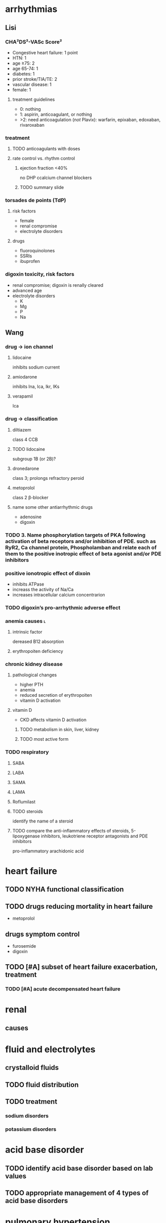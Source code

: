 #+OPTIONS: tex:t
* arrhythmias
** Lisi
*** CHA²DS²-VASc Score²
- Congestive heart failure: 1 point
- HTN: 1
- age ≥75: 2
- age 65-74: 1
- diabetes: 1
- prior stroke/TIA/TE: 2
- vascular disease: 1
- female: 1
**** treatment guidelines
- 0: nothing
- 1: aspirin, anticoagulant, or nothing
- >2: need anticoagulation (/not/ Plavix): warfarin, epixaban, edoxaban, rivaroxaban
*** treatment
**** TODO anticoagulants with doses
**** rate control vs. rhythm control
***** ejection fraction <40%
no DHP ccalcium channel blockers
***** TODO summary slide
*** torsades de points (TdP)
**** risk factors
- female
- renal compromise
- electrolyte disorders
**** drugs
- fluoroquinolones
- SSRIs
- ibuprofen
*** digoxin toxicity, risk factors
- renal compromise; digoxin is renally cleared
- advanced age
- electrolyte disorders
  - K
  - Mg
  - P
  - Na
** Wang
*** drug → ion channel
**** lidocaine
inhibits sodium current
**** amiodarone
inhibits lna, lca, lkr, IKs
**** verapamil
lca
*** drug → classification
**** diltiazem
class 4 CCB
**** TODO lidocaine
subgroup 1B (or 2B)?
**** dronedarone
class 3; prolongs refractory peroid
**** metoprolol
class 2 β-blocker
**** name some other antiarrhythmic drugs
- adenosine
- digoxin
*** TODO 3.	Name phosphorylation targets of PKA following activation of beta receptors and/or inhibition of PDE. such as RyR2, Ca channel protein, Phospholamban and relate each of them to the positive inotropic effect of beta agonist and/or PDE inhibitors
*** positive ionotropic effect of dixoin
- inhibits ATPase
- increass the activity of Na/Ca
- increases intracellular calcium concentrarion
*** TODO digoxin’s pro-arrhythmic adverse effect
*** anemia causes :l:
**** intrinsic factor
dereased B12 absorption
**** erythropoiten deficiency
*** chronic kidney disease
**** pathological changes
- higher PTH
- anemia
- reduced secretion of erythropoiten
- vitamin D activation
**** vitamin D
- CKD affects vitamin D activation
***** TODO metabolism in skin, liver, kidney
***** TODO most active form
*** TODO respiratory
**** SABA
**** LABA
**** SAMA
**** LAMA
**** Roflumilast
**** TODO steroids
identify the name of a steroid
**** TODO compare the anti-inflammatory effects of steroids, 5-lipoxygenase inhibitors, leukotriene receptor antagonists and PDE inhibitors
pro-inflammatory
arachidonic acid
* heart failure
** TODO NYHA functional classification
** TODO drugs reducing mortality in heart failure
- metoprolol
** drugs symptom control
- furosemide
- digoxin
** TODO [#A] subset of heart failure exacerbation, treatment
*** TODO [#A] acute decompensated heart failure
* renal
** causes
* fluid and electrolytes
** crystalloid fluids
** TODO fluid distribution
** TODO treatment
*** sodium disorders
*** potassium disorders
* acid base disorder
** TODO identify acid base disorder based on lab values
** TODO appropriate management of 4 types of acid base disorders
* pulmonary hypertension
** TODO treatment based on vasoreactivity test
** TODO pregnancy
* cystic fibrosis
** TODO [#A] targeted on CFTR protien
idocaftrer???
leumocafter?
** [#A] pulmonary toilet
- albuterol to open up airways
- dornate alpha
- hypertonic saline
- inhaled antibiotics for Pseudomonas
** [#A] exacerbation of CF
- multi-drug resistant Pseudomonas
- double cover because of drug resistance
* sleep disorders
** definition
changes in the normal sleep cycle that can negatively affect your health
*** primary
not attributable to any other condition
*** secondary
attributable to an identifiable cause---e.g., medication or disease state
*** dyssomia
Dyssomnias are a broad classification of sleeping disorders involving difficulty getting to sleep, remaining asleep, or of excessive sleepiness.
*** parasomnia
Parasomnias are a category of sleep disorders that involve abnormal movements, behaviors, emotions, perceptions, and dreams that occur while falling asleep, sleeping, between sleep stages, or during arousal from sleep. Most parasomnias are dissociated sleep states which are partial arousals during the transitions between wakefulness and NREM sleep, or wakefulness and REM sleep.
** GABA neuropharmacology
*** GABA role
inhibitory neurotransmitter
*** GABAergic receptors
**** GABA_A
- Have chloride channels associated with in the receptor
- Modulated by GABA, Benzodiazepines, Barbiturates
***** agonists
****** drugs
- zolpidem
- zaleplon
- eszopiclone
****** pharmacology
- enhances membrane hyperpolarization similar to benzodiazepines
- doesn’t cause anxiolysis, muscle relaxation, or amnesia
**** GABA_B
***** agonists
Baclofen
***** antagonists
flumazenil
** epidemiology
- African Americans
- Elderly
** sleep
*** cycles
**** NREM
nonrapid eye movement---75% of the time
***** stage 1
- sleep is initiated
- relaxed wakefulness
***** stage 2
- alpha wave sleep
- preparation for deep sleep
- muscles and brain are relaxed
***** stage 3 & 4
- slow wave delta sleep
- deep sleep
- body is healing itself
**** REM
- rapid eye movement---20-30% of the time
- brain is more active
- Lateral eye movement 
- Heart rate increases
- Respiration increases
- Increased cerebral blood flow
- Muscle atonia
- Varying body temperature
- Dreaming 
*** regulation of sleep
**** neurotransmitters
- H
- DA
- NE
- 5HT
- ACh
**** suprachiasmatic nucleus
controls the release of the neurotransmitters 
** insomnia
*** first line
- Short acting BZD or BzRA or ramelteon
- if comorbid depression/anxiety: sedating antidepressant or combination with BzRa or ramelteon
*** drug classes :l:
**** benzodiazepines
***** drugs :l:
****** Alprazolam
******* brand
Xanax
****** Chlordiazepoxide 
******* brand
Librium
****** Clorazepate 
******* brand
Tranxene
****** Clonazepam 
******* brand
Klonopin
****** Diazepam 
******* brand
Valium
****** Estazolam 
******* brand
ProSom
****** Flurazepam 
******* brand
Dalmene
****** Lorazepam 
******* brand
Ativan
****** Midazolam 
******* brand
Versed
****** Quazepam 
******* brand
Doral
****** Temazepam 
******* brand
Restoril
****** Triazolam 
******* brand
Halcion
***** interactions
****** severe liver impairment
- oxazepam
- temazepam
- lorazepam
***** drugs by duration of action
****** ultrashort acting drugs 6h
- triazolam
- midazolam
**** barbituates :l:
***** Amobarbital 
****** brand
Amytal
***** Mephobarbital 
****** brand
Mebaral
***** Pentobarbital 
****** brand
Nembutal
***** Phenobarbital 
****** brand
Luminal
***** Secobarbital 
****** brand
Seconal
**** GABA_A agonists aka “Z Hypnotics” :l:
***** Eszopiclone 
****** brand
Lunesta
****** indication
effective for maintaining sleep---sencodary to longer duration
***** Zaleplon 
****** brand
Sonata
***** Zolpidem 
****** brand
Ambien
**** Melatonin receptor agonists :l:
***** Ramelteon 
****** brand
Rozerem
****** [#A] MOA
M1 and M2 receptor antagonist
****** adverse effects
- worsening depression
- psychosis
**** 5-HT1A-partial agonist :l:
***** Buspirone 
****** brand
BuSpar
****** TODO [#A] MOA
requires repeated administration
**** orexin receptor antagonist :l:
***** suvorexant
****** brand
Belsomra
****** MOA
orexin (hypocretin) is released from the hypothalamus to promote wakefulness or arousal
**** sedating antipsychotics :l:
***** olanzapinep
****** brand
Zyprexa
***** quetiapine
****** brand
Seroquel
**** antidepressants :l:
***** doxepin
****** brand
Silenor
***** amitryptiline
***** mirtazapine
***** trazodone
*** consequences
** obstructive sleep apnea
*** diagnosis
polysomnography; 5-15+ events/hr
*** non-pharmacologic
Positive Airway Pressure is the gold standard
*** pharmacologic
**** drugs :l:
***** modafinil (Provigil)
***** armodafinil (Nuvigil)
**** indication
Residual excessive daytime sleepiness despite effective PAP treatment
** narcolepsy
*** first line :l:
**** modafinil 200mg qAM, max 400mg/day
**** armodafinil 150-250 mg qAM
*** tetrad :l:
**** cataplexy
- abrupt loss of muscle tone
- narcolepsy + cataplexy is the most common
- Cataplexy is a sudden and transient episode of muscle weakness accompanied by full conscious awareness, typically triggered by emotions such as laughing, crying, or terror.[1] Cataplexy affects approximately 70% of people who have narcolepsy,[2] and is caused by an autoimmune destruction of neurons that produce the neuropeptide hypocretin (also called orexin), which regulates arousal and wakefulness. Cataplexy without narcolepsy is rare and the cause is unknown.
***** first line
sodium oxybate (GHB) 2.25-4 g/HS (powder); repeat dose in 4 hoursp
**** EDS
Uncontrollable excessive daytime sleepiness (EDS)
**** paralysis
**** hallucinations
** circadian rhythm disorders
*** jet lag
**** pharmacologic
- melatonin prior to the trip
- benzodiazepines, short-acting
*** restless leg syndrome
**** causes
low dopamine; treatment is dopamine agonists
**** drugs
***** dopamine agonists :l:
****** Ropinirole
******* brand
Requip
****** Pramiprexole
******* brand
Miraxpex 
****** Levodopa/Carbidopa
******* brand
Sinemet
****** Rotigotine 
***** anticonvulsants :l:
****** Gabapentin Enacarbil
******* brand
Horizant
****** Gabapentin
******* brand
Neurontin 
****** Pregabalin
******* brand
Lyrica 
**** first line
dopamine agonists
*** shift work sleep disorder
**** pharmacologic
- melatonin
- benzodiazepines
- modafinil or armodafinil
*** (Non-24) Non-24 hour sleep wake disorder
If you have Non-24-hour sleep-wake disorder (Non-24), you may find yourself gradually going to bed later every night and waking up later each day. Eventually, your sleep schedule goes all the way around the clock. Common in the legally blind.
**** non-pharmacologic
- Sleep schedule
- Bright light therapy (sight)
**** pharmacologic :l:
***** tasimelteon
****** dosing
20 mg/HS
****** brand
Hetlioz
***** melatonin
****** structure
[[./melatonin.png]]
** name → structure
*** melatonin
[[./melatonin.png]]
* epilepsy
** neuropharmacology
*** glutaminergic receptors
- N-methyl-D-aspartate (NMDA Receptors)
- AMPA (alpha-amino-3-hydroxymethyl-4-isoxazolepropionic acid) Receptors
- Kainate Receptors
*** TODO [#A] glutamate
- excitatory neurotransmitter
**** receptors
- NMDA
- AMPA
- kainate
** causes
- neurologic diseases
- heredity
- gene defects
** classes
*** partial seizures :l:
**** simple partial
preservation of consciousness
**** complex partial
impaired consciousness lasting 30 seconds - 2 minutes
**** partial with secondarily generalized tonic-clonic seizure
- simple or complex partial seizure with loss of consciousness and tonicity (sustained contractions) followed by periods of clonicity (relaxation)
- typically lasts 1-2 minutes
*** generalized seizures :l:
**** Generalized tonic-clonic (grand mal) seizures
**** Absence (petit mal) seizures
abrupt onset of impaired consciousness; e.g., staring off into the void for 30 seconds
**** myoclonic seizure
A brief (perhaps a second), shock like contraction of muscles that may be restricted to part of one extremity or may be generalized
**** Tonic seizures
**** Atonic seizures
**** Clonic and myoclonic seizures
**** Infantile spasm
** indication → drugs
*** status epilepticus
- diazepam
- lorazepam
** structure → name
*** [[./azapane_azapine.png]]
azapane	diazapine
*** [[./benzodiazepines.png]]
benzodiazepines
*** [[./ureides.png]]
ureides
*** [[./sulfonamides.png]]
sulfonamides
*** [[./dibenzapine.png]]
dibenzapines
** therapeutics
*** reasons to beign pharmacologic treatment
- after 2nd unprovoeked seizure
- after 1st seizure & risk factors for 2nd seizure
- 2nd seizure ocurrence produces large consequences
  - elderly patients
  - psychosocial consequences
*** medications that lower seizure threshold
*** TODO broad spectrum
*** TODO narrow spectrum
Phenytoin
Valproic Acid
Phenobarbital
Lamotrigine
Carbamazepine
Topiramate
Oxcarbamazepine
Zoniesamide
Gabapentin
Levetiracetam
Pregabilin
Clonazepam
Lacosamide
Rufinamide
Vigabatrin
*** drug interactions
**** inducers
- Carbamazepine (potent)
- Phenytoin (potent)/Fosphenytoin
- Phenobarbital/Primidone (potent)
- Topiramate > 200 mg/day
- Felbamate 
**** inhibitors
- Dilvaproex sodium/Valproic Acid
- Topiramate
- Felbamate 
*** adverse effects
**** ocurrence
can happen when dose is titrated up quickly or in large increments---or even in normal dosage ranges
*** special populations
**** elderly
- lower doses
- monotherapy
**** pregnant
- avoid teratogens: depakote, valproic acid, carbamazepine
- supplement with folic acid 0.4-5 mg/day
- most AEDs will pass through breast milk
**** children
higher dose
** drug classes
*** newer agents
**** Voltage gated calcium channels :l:
***** Gabapentin
****** MOA
Bind selectively to high affinity to Ca2+ channel subunit α2δ-1 protein in cortical membrane
****** pharmacokinetics
- renally eliinated; requires dose adjustments
****** indication
comorbid neuropathic pain
****** clinical considerations
few drug interactions
***** Pregablin
****** MOA
Bind selectively to high affinity to Ca2+ channel subunit α2δ-1 protein in cortical membrane
****** adverse effects
****** indication
- comorbid anxiety
- neuropathic pain
****** compared to gabapentin
- more potent
- less GI adverse drug reactions
- used for comorbid neuropathic pain, not just seizures
**** GABA uptake/GABA-T inhibitor :l:
***** Tiagabine
***** Vigabatrin
****** mnemonic
gabat...GABA T...GABA transaminase
****** MOA
GABA transaminase inhibitor
****** adverse effects
irreversible vision loss
**** NMDA antagonist :l:
***** Felbamate
****** adverse drug reactions
- aplastic anemia
- hepatic failure
**** AMPA/Kainate receptor antagonist :l:
***** Topiramate
****** adverse effects
dose-related cognitive impairment; difficulty in stringing together sentences
***** Perampanel
****** black box warning
Serious life threatening psychiatric & behavioral reactions
**** HCN channel activity enhancer :l:
***** Lamotrigine
****** indication
- partial and secondarily generalized tonic-clonic seizures in adults
- Lennox-Gastaut syndrome in both children and adults 
****** adverse effects
rash which may progress to SJS
****** [#B] dosing
25 mg Daily, titrated by 25 mg to a max of 200 – 400 mg. Dependent on dosing with inhibitors or inducers.
****** warnings
Hemophagocytic Lymphohistiocyosis (HLH)
****** brand
Lamictal
**** SV2A protein ligand
Levitiracetam
**** Ca and Na channels blocker :l:
***** Zonisamide
use cautiously in sulfa allergies
**** Voltage Gated Na Channels :l:
***** Lacosamide
****** brand
Vimpat
****** indication
partial-onset seizures; refractory partial seizures
****** MOA
Lacosamide enhances slow inactivation of voltage-gated Na+ channels and limits sustained repetitive firing, the neuronal firing pattern characteristic of partial seizures
****** adverse effects
- increases PR interval
****** clinical considerations
- 2nd line secondary to cost
**** Carbonic anhydrase inhibitor :l:
***** Acetazolamide
**** cannabinoids :l:
***** cannabidiol
****** brand
Epidiolex
****** indication
- Lennox-Gastaut Syndrome
- Dravet Syndrome 
**** other
***** Rufinamide
****** indication
used in Lenox-Gastaut syndrome
*** older agents :l:
**** Hydantoins
***** drugs :l:
****** phenytoin
******* brand
Dilantin
******* therapeutic concentration
10-20
******* pharmacokinetics
- nonlinear
- 90% protein bound; when albumin levels fall, concentration increases
******* adjusted total phenytoin concentration
\begin{equation}
[Phenytoin]_\text{adj} = \frac{[Phenytoin]_\text{obs}}{0.2*Albumin + 0.1}
\end{equation}

\begin{equation}
[Phenytoin]_\text{adj} = \frac{[Phenytoin]_\text{obs}}{0.9 * \frac{Albumin}{Albumin_\text{normal}} + 0.1}
\end{equation}
******* MOA
- Limits the repetitive firing of action potentials evoked by a sustained depolarization
- Selectively, slows the rate of recovery of voltage-activated Na+ channels from inactivation, an action that is both voltage- and use-dependent (without affecting GABA or glutamate) 
- Blocks high-frequency firing of neurons through inhibitory actions on VG-Na+ channels
******* interactions
Valproate competes for protein binding sites and inhibits phenytoin metabolism, resulting in marked and sustained increases in free phenytoin
******* TODO adverse drug reactions
******* indications
- cardiac arrhythmia
- partial seizures
- tonic-clonic seizures
******* non-indications
absence seizures
******* monitoring
- 10-20 mcg/mL
- CBC
- LFTs
- bone density
****** phosphenytoin
****** mephenytoin
****** ethotoin
***** structure
[[./hydantoins.png]]
**** Benzodiazepines
***** [#A] MOA
- increases chloride flux
- at therapeutically relevant concentrations: act at subsets of GABA_A receptors and increase the frequency, but not duration, of openings at GABA-activated chloride channels
- at higher concentrations: diazepam and other benzodiazepines reduce sustained high-frequency firing of neurons, similar to the effects of phenytoin, carbamazepine, and valproate
***** structure
[[./benzodiazepines.png]]
***** drugs :l:
****** clonazepam
******* brand
Klonopin
****** clorazepate
******* brand
Tranxene
****** diazepam
******* brand
Valium
******* indication
status epilepticus
****** lorazepam
******* brand
Ativan
******* indication
status epilepticus
***** interactions
CYP3A4
**** Barbiturates :l:
***** Phenobarbital
Relatively low toxicity, is inexpensive, and is still one of the more effective and widely used drugs for control of generalized tonic-clonic and partial seizures
****** indication
generalized tonic-clonic and partial seizures
****** nonindications
abscence seizures
****** MOA
Potentiation of GABA_A receptor-mediated synaptic inhibition
****** adverse effects
- CNS depression/sedation
- sedative effect that disturbs behavior in children
****** pharmacokinetics
potent inducer
**** Iminostilbenes :l:
***** Carbamazepine
****** MOA
- Limits the repetitive firing of action potentials evoked by a sustained depolarization of mouse spinal cord or cortical neurons maintained in 
- Selectively, slows the rate of recovery of voltage-activated Na+ channels from inactivation 
- Carbamazepine metabolite, 10,11-epoxycarbamazepine, also limits sustained repetitive firing at therapeutically relevant concentrations
****** indication
- trigeminal and glossopharyngeal neuralgias
- generalized tonic clonic
- simple and complex partial seizures
****** pharmacokinetics
- autoinducer
- induces enzyme that metabolizes itself, CYP3A4
***** Oxcarbazepine
****** indication
- partial seizures
****** adverse effects
hyponetremia
****** advantages over carbamazepine
- ketone moiety protects from metabolized by oxiation
- oxcarbamazepine is a less potent inducer than carbamazepine
****** prodrug?
- not a prodrug of carbamazepine
- prodrug of azocarbazepine
***** Eslicarbazepine
****** dosing
400 mg/day, max 1200 mg/day, /once daily/
**** Succinimides :l:
***** Ethosuximide
****** indication
- /only/ absence seizures
- narrow spectrum
****** TODO adverse drug reactions
**** valproic acid
***** indication
broad spectrum:
- absence
- partial seizures
- generalized tonic-clonic seizures
- myoclonic
***** adverse effects
- hepatotoxicity
- thrombocytopenia
- increased NH_4
***** pharmacokinetics
highly protein bound
** status epilepticus
- consecutive seizures lasting 5+ minutes or continuously
- longer the seizure, the worse it is for mortality/morbidity
*** treatment
**** emergent initial therapy
benzodiazepines IV
**** urgent control therapy
- phenytoin 10-20 mg/kg
- 75 mg fosphenytoin ≍ 50 mg phenytoin
ideally, you don’t want to have to titrate up
**** treatment refractory
- continuous infusion of AED + bolus doses of AED to prevent breakthrough seizures
- medically induced coma
*** nonpharmacologic treatment
- metabolic acidosis: sodium bicarbonate
- respiratory acidosis: ventilation
- hypoglycemia: glucose
- alcoholics/Wernicke encephalopathy: thiamine before glucose
** TODO role of voltage gated sodium channels in epilepsy
** TODO metabotropic G-protein receptors
** TODO listen to 9:00am-9:15am Sharma 2018 Feb 6
